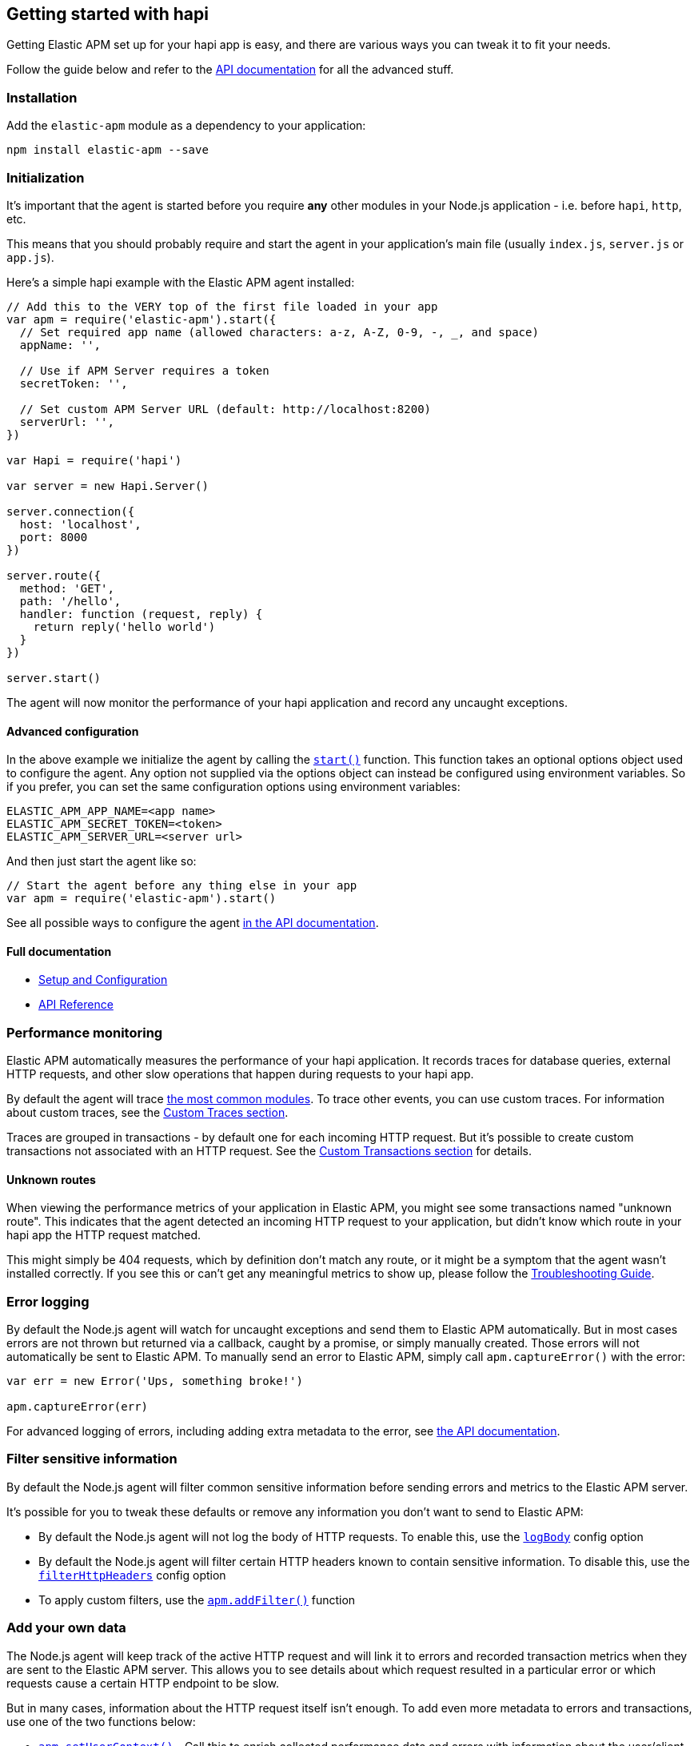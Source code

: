 [[hapi]]
== Getting started with hapi

Getting Elastic APM set up for your hapi app is easy,
and there are various ways you can tweak it to fit your needs.

Follow the guide below and refer to the <<api,API documentation>> for all the advanced stuff.

[[hapi-installation]]
=== Installation

Add the `elastic-apm` module as a dependency to your application:

[source,bash]
----
npm install elastic-apm --save
----

[[hapi-initialization]]
=== Initialization

It's important that the agent is started before you require *any* other modules in your Node.js application - i.e. before `hapi`, `http`, etc.

This means that you should probably require and start the agent in your application's main file (usually `index.js`, `server.js` or `app.js`).

Here's a simple hapi example with the Elastic APM agent installed:

[source,js]
----
// Add this to the VERY top of the first file loaded in your app
var apm = require('elastic-apm').start({
  // Set required app name (allowed characters: a-z, A-Z, 0-9, -, _, and space)
  appName: '',

  // Use if APM Server requires a token
  secretToken: '',

  // Set custom APM Server URL (default: http://localhost:8200)
  serverUrl: '',
})

var Hapi = require('hapi')

var server = new Hapi.Server()

server.connection({
  host: 'localhost',
  port: 8000
})

server.route({
  method: 'GET',
  path: '/hello',
  handler: function (request, reply) {
    return reply('hello world')
  }
})

server.start()
----

The agent will now monitor the performance of your hapi application and record any uncaught exceptions.

[[hapi-advanced-configuration]]
==== Advanced configuration

In the above example we initialize the agent by calling the <<apm-start,`start()`>> function.
This function takes an optional options object used to configure the agent.
Any option not supplied via the options object can instead be configured using environment variables.
So if you prefer, you can set the same configuration options using environment variables:

[source,bash]
----
ELASTIC_APM_APP_NAME=<app name>
ELASTIC_APM_SECRET_TOKEN=<token>
ELASTIC_APM_SERVER_URL=<server url>
----

And then just start the agent like so:

[source,js]
----
// Start the agent before any thing else in your app
var apm = require('elastic-apm').start()
----

See all possible ways to configure the agent <<configuring-the-agent,in the API documentation>>.

[[hapi-full-documentation]]
==== Full documentation

* <<setup,Setup and Configuration>>
* <<api,API Reference>>

[[hapi-performance-monitoring]]
=== Performance monitoring

Elastic APM automatically measures the performance of your hapi application.
It records traces for database queries,
external HTTP requests,
and other slow operations that happen during requests to your hapi app.

By default the agent will trace <<compatibility,the most common modules>>.
To trace other events,
you can use custom traces.
For information about custom traces,
see the <<custom-traces,Custom Traces section>>.

Traces are grouped in transactions - by default one for each incoming HTTP request.
But it's possible to create custom transactions not associated with an HTTP request.
See the <<custom-transactions,Custom Transactions section>> for details.

[[hapi-unknown-routes]]
==== Unknown routes

When viewing the performance metrics of your application in Elastic APM,
you might see some transactions named "unknown route".
This indicates that the agent detected an incoming HTTP request to your application,
but didn't know which route in your hapi app the HTTP request matched.

This might simply be 404 requests,
which by definition don't match any route,
or it might be a symptom that the agent wasn't installed correctly.
If you see this or can't get any meaningful metrics to show up,
please follow the <<troubleshooting,Troubleshooting Guide>>.

[[hapi-error-logging]]
=== Error logging

By default the Node.js agent will watch for uncaught exceptions and send them to Elastic APM automatically.
But in most cases errors are not thrown but returned via a callback,
caught by a promise,
or simply manually created.
Those errors will not automatically be sent to Elastic APM.
To manually send an error to Elastic APM,
simply call `apm.captureError()` with the error:

[source,js]
----
var err = new Error('Ups, something broke!')

apm.captureError(err)
----

For advanced logging of errors,
including adding extra metadata to the error,
see <<apm-capture-error,the API documentation>>.

[[hapi-filter-sensitive-information]]
=== Filter sensitive information

By default the Node.js agent will filter common sensitive information before sending errors and metrics to the Elastic APM server.

It's possible for you to tweak these defaults or remove any information you don't want to send to Elastic APM:

* By default the Node.js agent will not log the body of HTTP requests.
To enable this,
use the <<log-body,`logBody`>> config option
* By default the Node.js agent will filter certain HTTP headers known to contain sensitive information.
To disable this,
use the <<filter-http-headers,`filterHttpHeaders`>> config option
* To apply custom filters,
use the <<apm-add-filter,`apm.addFilter()`>> function

[[hapi-add-your-own-data]]
=== Add your own data

The Node.js agent will keep track of the active HTTP request and will link it to errors and recorded transaction metrics when they are sent to the Elastic APM server.
This allows you to see details about which request resulted in a particular error or which requests cause a certain HTTP endpoint to be slow.

But in many cases,
information about the HTTP request itself isn't enough.
To add even more metadata to errors and transactions,
use one of the two functions below:

* <<apm-set-user-context,`apm.setUserContext()`>> - Call this to enrich collected performance data and errors with information about the user/client
* <<apm-set-custom-context,`apm.setCustomContext()`>> - Call this to enrich collected performance data and errors with any information that you think will help you debug performance issues and errors

[[hapi-compatibility]]
=== Compatibility

See the <<compatibility,Compatibility section>> for details.

[[hapi-troubleshooting]]
=== Troubleshooting

If you can't get the Node.js agent to work as expected,
please follow the <<troubleshooting,Troubleshooting Guide>>.
